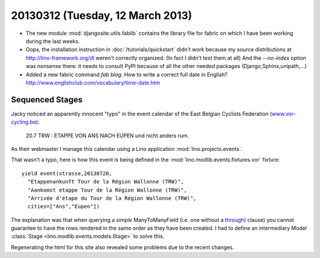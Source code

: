 =================================
20130312 (Tuesday, 12 March 2013)
=================================

- The new module :mod:`djangosite.utils.fablib` 
  contains the library file for fabric on which I have 
  been working during the last weeks.

- Oops, the installation instruction in 
  :doc:`/tutorials/quickstart` didn't work 
  because my source distributions at http://lino-framework.org/dl weren't 
  correctly organized.
  (In fact I didn't test them at all)
  And the `--no-index` option was nonsense there: 
  it needs to consult PyPI because of all the other needed 
  packages (Django,Sphinx,unipath,...)
  
- Added a new fabric command `fab blog`.
  How to write a correct full date in English?
  http://www.englishclub.com/vocabulary/time-date.htm
  
  
Sequenced Stages
================

Jacky noticed an apparently innocent "typo" in 
the event calendar of the East Belgian Cyclists Federation
(`www.vor-cycling.be <http://www.vor-cycling.be/fr/events.html>`__):

  20.7 TRW : ETAPPE VON ANS NACH EUPEN und nicht anders rum.
  
As their webmaster I manage this calendar using a Lino application
:mod:`lino.projects.events`.

  
That wasn't a typo, here is how this event is being defined in the 
:mod:`lino.modlib.events.fixtures.vor`
fixture::

    yield event(strasse,20130720,
      "Etappenankunft Tour de la Région Wallonne (TRW)",
      "Aankomst etappe Tour de la Région Wallonne (TRW)",
      "Arrivée d'étape du Tour de la Région Wallonne (TRW)",
      cities=["Ans","Eupen"])

The explanation was that when querying a *simple* ManyToManyField 
(i.e. one without a `through
<https://docs.djangoproject.com/en/dev/topics/db/models/#intermediary-manytomany>`__)
clause)
you cannot guarantee to have the rows rendered in the same order 
as they have been created.
I had to define an intermediary Model 
:class:`Stage <lino.modlib.events.models.Stage>` 
to solve this.

Regenerating the html for this site also revealed some problems 
due to the recent changes.